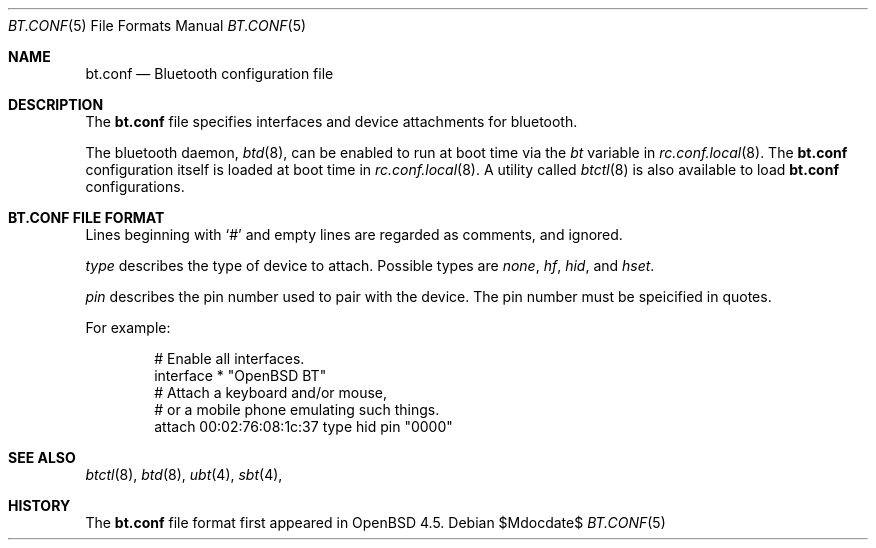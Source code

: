 .\"	$OpenBSD$
.\"
.\" Copyright (c) 2008 Todd T. Fries <todd@OpenBSD.org>
.\"
.\" Permission to use, copy, modify, and distribute this software for any
.\" purpose with or without fee is hereby granted, provided that the above
.\" copyright notice and this permission notice appear in all copies.
.\"
.\" THE SOFTWARE IS PROVIDED "AS IS" AND THE AUTHOR DISCLAIMS ALL WARRANTIES
.\" WITH REGARD TO THIS SOFTWARE INCLUDING ALL IMPLIED WARRANTIES OF
.\" MERCHANTABILITY AND FITNESS. IN NO EVENT SHALL THE AUTHOR BE LIABLE FOR
.\" ANY SPECIAL, DIRECT, INDIRECT, OR CONSEQUENTIAL DAMAGES OR ANY DAMAGES
.\" WHATSOEVER RESULTING FROM LOSS OF USE, DATA OR PROFITS, WHETHER IN AN
.\" ACTION OF CONTRACT, NEGLIGENCE OR OTHER TORTIOUS ACTION, ARISING OUT OF
.\" OR IN CONNECTION WITH THE USE OR PERFORMANCE OF THIS SOFTWARE.
.\"
.Dd $Mdocdate$
.Dt BT.CONF 5
.Os
.Sh NAME
.Nm bt.conf
.Nd Bluetooth configuration file
.Sh DESCRIPTION
The
.Nm
file specifies interfaces and device attachments for bluetooth.
.Pp
The bluetooth daemon,
.Xr btd 8 ,
can be enabled to run at boot time via the
.Va bt
variable in
.Xr rc.conf.local 8 .
The
.Nm
configuration itself is loaded at boot time
in
.Xr rc.conf.local 8 .
A utility called
.Xr btctl 8
is also available to load
.Nm
configurations.
.Pp
.Sh BT.CONF FILE FORMAT
Lines beginning with
.Sq #
and empty lines are regarded as comments,
and ignored.
.\" Lines may be split using the
.\" .Sq \e
.\" character.
.Pp
.Ar type
describes the type of device to attach.
Possible types are
.Ar none ,
.Ar hf ,
.Ar hid ,
and
.Ar hset .
.Pp
.Ar pin
describes the pin number used to pair with the device.
The pin number must be speicified in quotes.
.Pp
For example:
.Bd -literal -offset indent
# Enable all interfaces.
interface * "OpenBSD BT"
# Attach a keyboard and/or mouse,
# or a mobile phone emulating such things.
attach 00:02:76:08:1c:37 type hid pin "0000"
.Ed
.Sh SEE ALSO
.Xr btctl 8 ,
.Xr btd 8 ,
.Xr ubt 4 ,
.Xr sbt 4 ,
.Sh HISTORY
The
.Nm
file format first appeared in
.Ox 4.5 .
